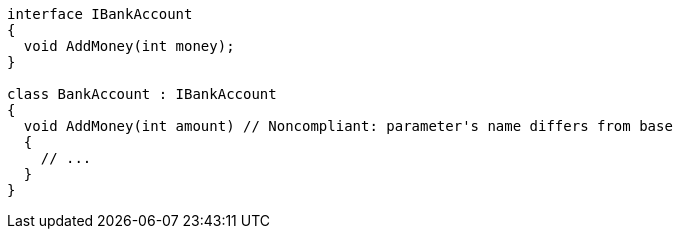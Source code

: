 [source,csharp,diff-id=1,diff-type=noncompliant]
----
interface IBankAccount
{
  void AddMoney(int money);
}

class BankAccount : IBankAccount
{
  void AddMoney(int amount) // Noncompliant: parameter's name differs from base
  {
    // ...
  }
}
----
